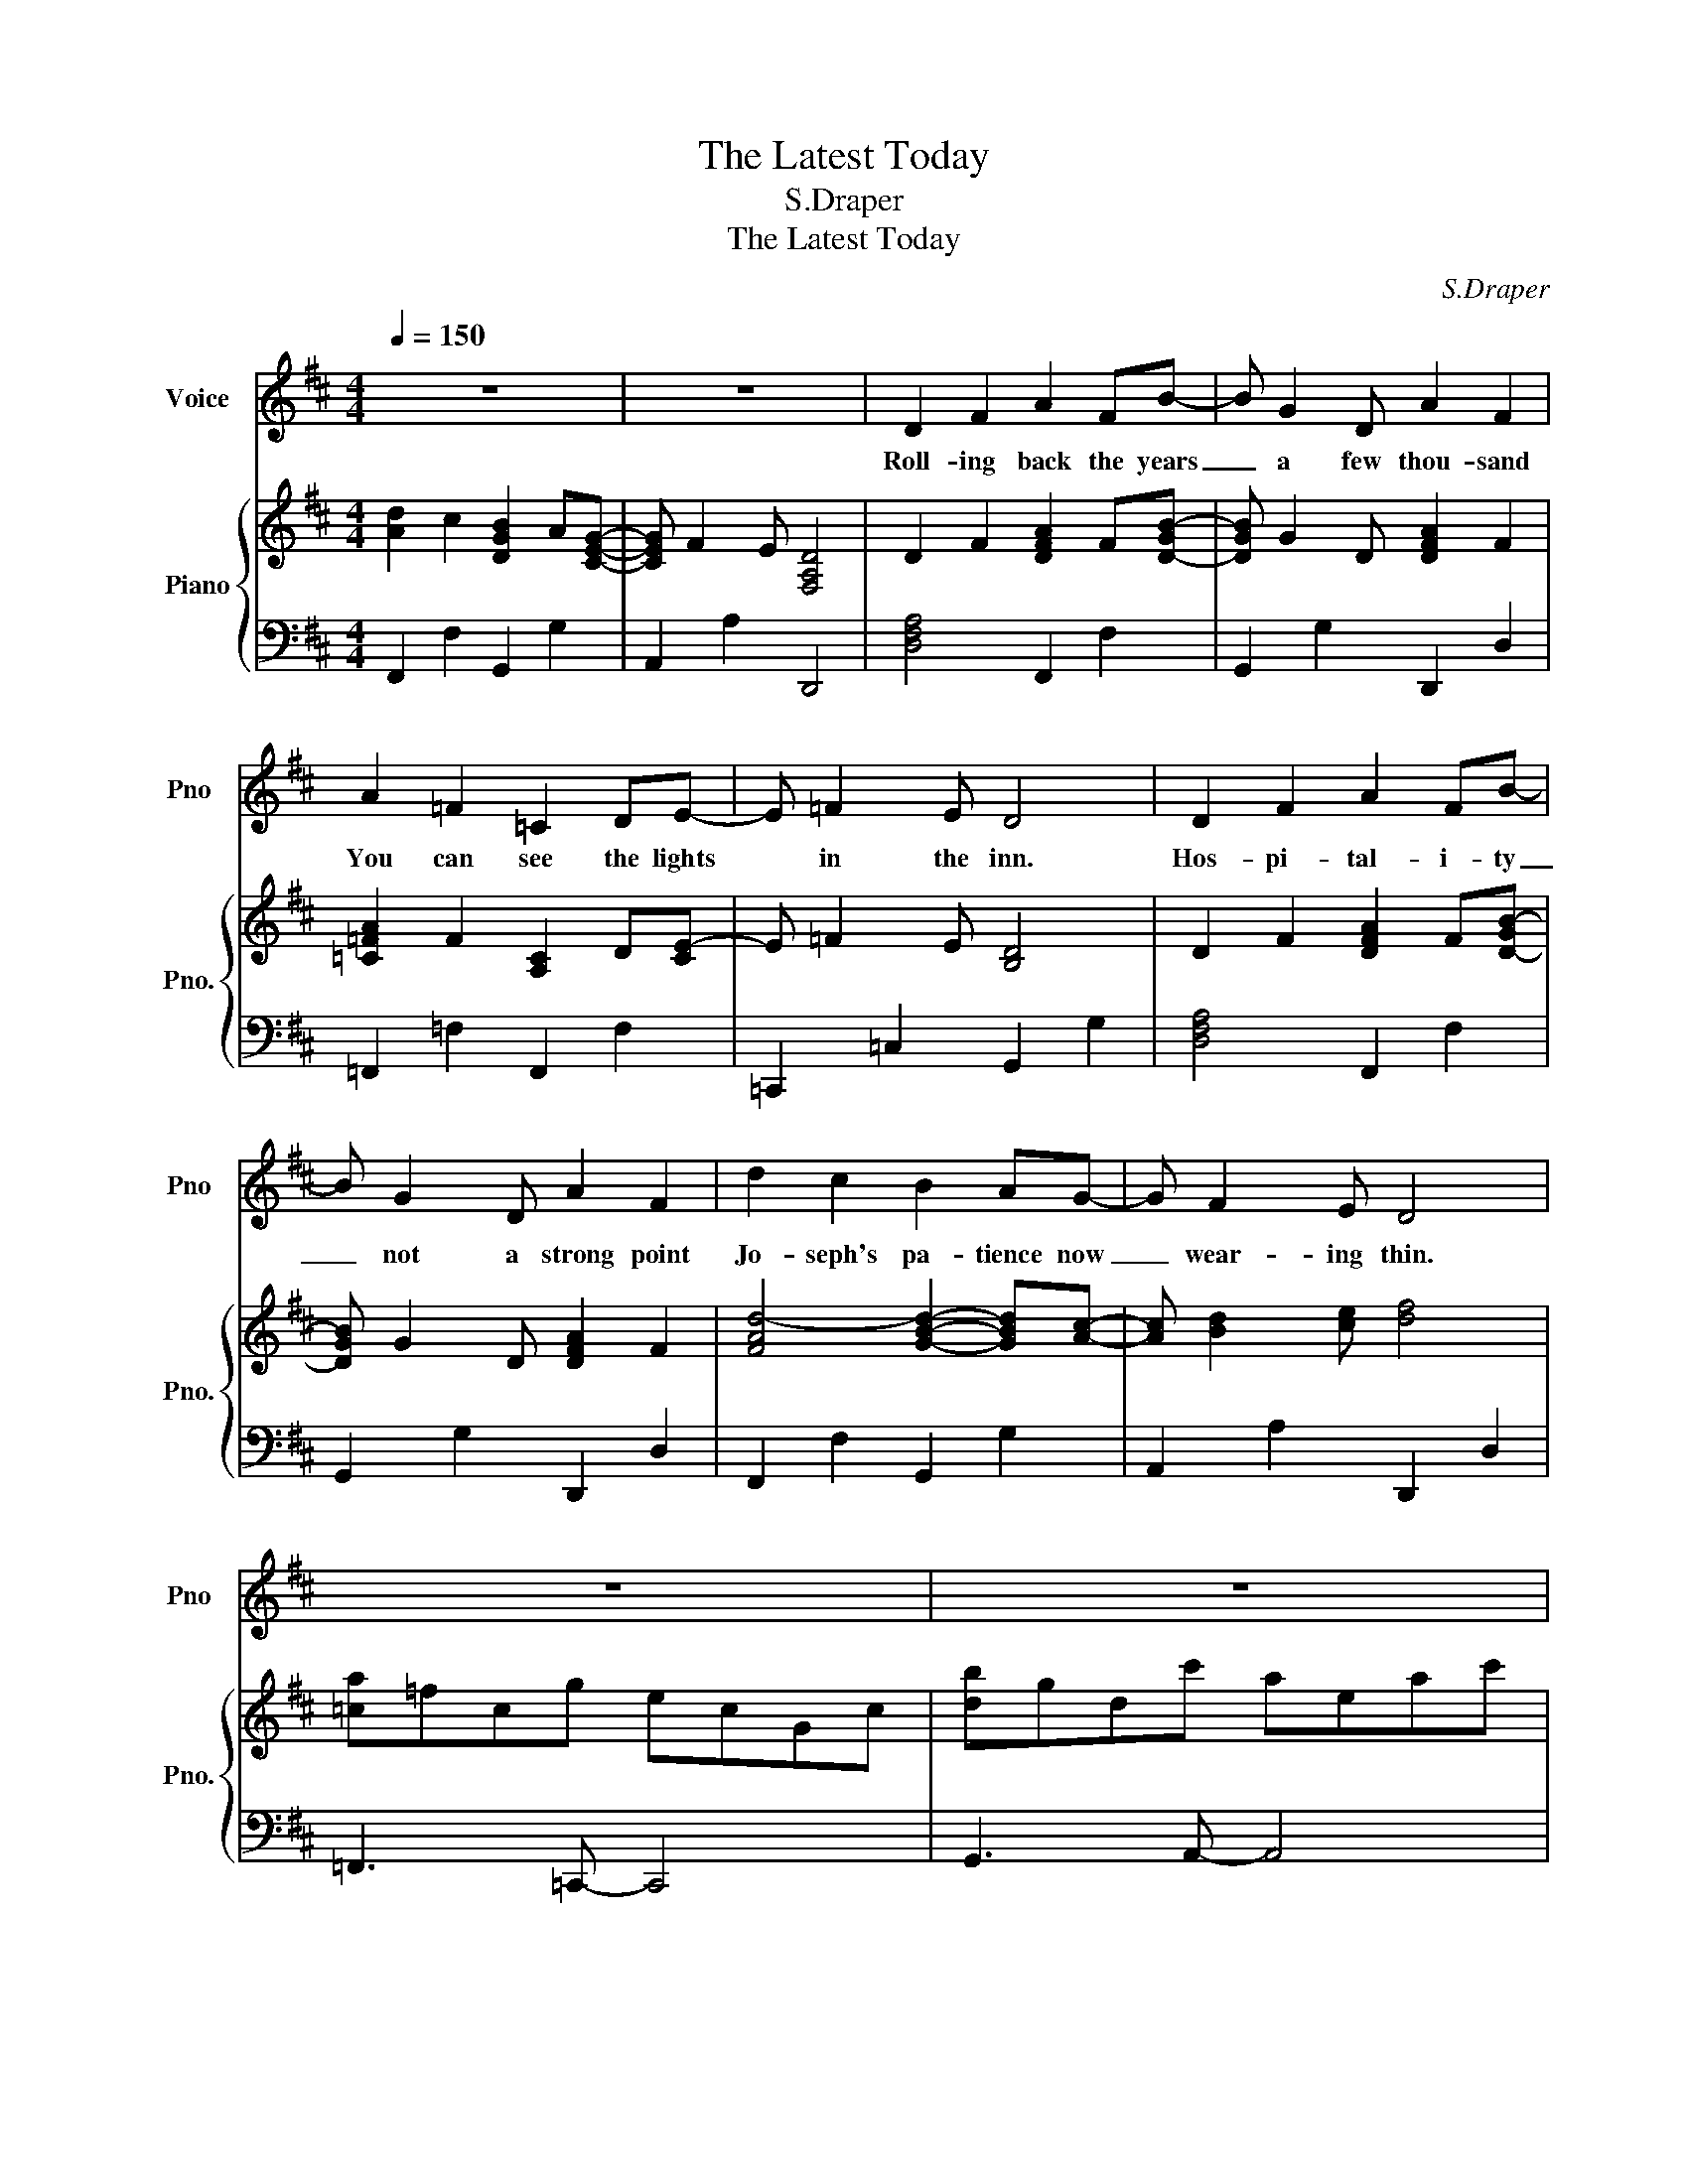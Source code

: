 X:1
T:The Latest Today
T:S.Draper
T:The Latest Today
C:S.Draper
%%score 1 { 2 | 3 }
L:1/8
Q:1/4=150
M:4/4
K:D
V:1 treble nm="Voice" snm="Pno"
V:2 treble nm="Piano" snm="Pno."
V:3 bass 
V:1
 z8 | z8 | D2 F2 A2 FB- | B G2 D A2 F2 | A2 =F2 =C2 DE- | E =F2 E D4 | D2 F2 A2 FB- | %7
w: ||Roll- ing back the years|_ a few thou- sand|You can see the lights|* in the inn.|Hos- pi- tal- i- ty|
 B G2 D A2 F2 | d2 c2 B2 AG- | G F2 E D4 | z8 | z8 | D2 F2 A2 FB- | B G2 D A2 F2 | A2 =F2 =C2 DE- | %15
w: _ not a strong point|Jo- seph's pa- tience now|_ wear- ing thin.|||Tak- ing Ma- ry in-|* to the sta- ble|Clears a space that’s a-|
 E=F E2 D4 | D2 F2 A2 FB- | B G2 D A2 F2 | d2 c2 B2 AG- | G F2 E D4 | A2 A2 A2 A^G- | G E3- E4 | %22
w: * ni- mal free.|Not a ro- yal start|_ for a Great King,|But the rest is now|_ hi- sto- ry|An- gels in the hea-|* vens _|
 =G2 G2 G2 GF- | F8 | A2 A2 A2 A^G- | G E3- E4 | B3 c- c2 A2 | ^G3 B- B2 F2 | E8 | z8 | %30
w: sang a song of joy.|_|Tel- ling us to wor-|* ship _|Ma- ry's _ new|born ba- * by|boy.||
 D2 F2 A2 FB- | B G2 D A2 F2 | A2 =F2 =C2 DE- | E =F2 E D4 | D2 F2 A2 FB- | B G2 D A2 F2 | %36
w: Then the shep- herds came|_ to the sta- ble|Do- ing what the an-|* gels had said.|And the wise men led|_ by the star- light|
 d2 c2 B2 AG- | G F2 E D4 | A2 A2 A2 A^G- | G E3- E4 | =G2 G2 G2 GF- | F8 | A2 A2 A2 A^G- | %43
w: Gave their gifts to lay|_ round his bed.|An- gels in the hea-|* vens _|sang a song of joy.|_|Tel- ling us to wor-|
 G E3- E4 | B3 c- c2 A2 | ^G3 B- B2 F2 | E8 | z8 | D2 F2 A2 FB- | B G2 D A2 F2 | A2 =F2 =C2 DE- | %51
w: * ship _|Ma- ry's _ new|born ba- * by|boy.||Won’t you come to praise|_ our re- deem- er|Ly- ing in a man-|
 E =F2 E D4 | D2 F2 A2 FB- | B G2 D A2 F2 | z8 | z4 z2 D2 | D2 F2 A2 FB- | B G2 D A2 F2 | %58
w: * ger of hay.|First to pay re- spects|_ were the shep- herds||But|rol- ing on the years|_ a few thou- sand|
 G2 B2 d2 B=c- | c G6- G | G2 B2 d2 B=c- | c G6- G | z8 | z8 | D2 F2 A2 FB- | B G2 B d4 |] %66
w: You can be the la-|* test *|You can be the la-|* test *|||You can be the la-|* test to- day.|
V:2
 [Ad]2 c2 [DGB]2 A[CEG]- | [CEG] F2 E [F,A,D]4 | D2 F2 [DFA]2 F[D-GB-] | [DGB] G2 D [DFA]2 F2 | %4
 [=C=FA]2 F2 [A,C]2 D[CE]- | E =F2 E [B,D]4 | D2 F2 [DFA]2 F[D-GB-] | [DGB] G2 D [DFA]2 F2 | %8
 [FAd-]4 [GBd]2- [GBd][Ac]- | [Ac] [Bd]2 [ce] [df]4 | [=ca]=fcg ecGc | [db]gdc' aeac' | %12
 D2 F2 [DFA]2 F[D-GB-] | [DGB] G2 D [DFA]2 F2 | [C=FA]2 F2 [A,=C]2 D[CE]- | [CE] =F2 E [B,D]4 | %16
 D2 F2 [DFA]2 F[D-GB-] | [DGB] G2 D [DFA]2 F2 | [FAd-]4 [GBd]2- [GBd][Ac]- | %19
 [Ac] [Bd]2 [ce] [df]4 | [cea]2 [cea]2 [cea]2 [cea][Be^g]- | [Beg] [^GBe]3 b^geB | %22
 [Bd=g]2 [Bdg]2 [Bdg]2 [Bdg][Adf]- | [Adf] z dA afdB | [cea]2 [cea]2 [cea]2 [cea][Be^g]- | %25
 [Beg] [^GBe]3 b^gec | bf^d^a fcec | ^geB=g dBdA | [EAc]2 cd efga | [db]gdc' aeac' | %30
 D2 F2 [DFA]2 F[D-GB-] | [DGB] G2 D [DFA]2 F2 | [=C=FA]2 F2 [A,C]2 D[CE]- | E =F2 E [B,D]4 | %34
 D2 F2 [DFA]2 F[D-GB-] | [DGB] G2 D [DFA]2 F2 | [FAd-]4 [GBd]2- [GBd][Ac]- | %37
 [Ac] [Bd]2 [ce] [df]4 | [cea]2 [cea]2 [cea]2 [cea][Be^g]- | [Beg] [^GBe]3 b^geB | %40
 [Bd=g]2 [Bdg]2 [Bdg]2 [Bdg][Adf]- | [Adf] z dA afdB | [cea]2 [cea]2 [cea]2 [cea][Be^g]- | %43
 [Beg] [^GBe]3 b^gec | bf^d^a fcec | ^geB=g dBdA | [EAc]2 cd efga | [db]gdc' aeac' | %48
 D2 F2 [DFA]2 F[D-GB-] | [DGB] G2 D [DFA]2 F2 | [C=FA]2 F2 [A,=C]2 D[CE-] | E =F2 E [B,D]4 | %52
 D2 F2 [DFA]2 F[D-GB-] | [DGB] G2 D [DFA]2 F2 | [=fd']_bf=c' af=cf | [ge']=c'gd' =bgdg | %56
 D2 F2 A2 F[DGB]- | [DGB] G2 D [DFA]4 | G2 B2 [GBd]2 B[G-=ce-] | [G=ce] G3 [Ac=f]2 [=Gce]2 | %60
 G2 B2 [GBd]2 B[G-=ce-] | [G=ce] G3 [eg=c']2 [dgb]2 | [=fd']_bf=c' af=cf | [ge']=c'gd' bgdg | %64
 D2 F2 A2 F[DGB]- | [DGB] G2 B [DFAd]4 |] %66
V:3
 F,,2 F,2 G,,2 G,2 | A,,2 A,2 D,,4 | [D,F,A,]4 F,,2 F,2 | G,,2 G,2 D,,2 D,2 | =F,,2 =F,2 F,,2 F,2 | %5
 =C,,2 =C,2 G,,2 G,2 | [D,F,A,]4 F,,2 F,2 | G,,2 G,2 D,,2 D,2 | F,,2 F,2 G,,2 G,2 | %9
 A,,2 A,2 D,,2 D,2 | =F,,3 =C,,- C,,4 | G,,3 A,,- A,,4 | [D,F,A,]4 F,,2 F,2 | G,,2 G,2 D,,2 D,2 | %14
 =F,,2 =F,2 F,,2 F,2 | =C,,2 =C,2 G,,2 G,2 | [D,F,A,]4 F,,2 F,2 | G,,2 G,2 D,,2 D,2 | %18
 F,,2 F,2 G,,2 G,2 | A,,2 A,2 D,,2 D,2 | A,,4 C,4 | E,4 E,,2 F,,2 | G,,4 B,,4 | D,4 F,,2 G,,2 | %24
 A,,4 C,4 | E,4 ^G,,2 A,,2 | B,,3 F,,- F,,2 A,,2 | E,3 B,,- B,,2 D,2 | A,,8 | G,,3 A,,- A,,4 | %30
 [D,F,A,]4 F,,2 F,2 | G,,2 G,2 D,,2 D,2 | =F,,2 =F,2 F,,2 F,2 | =C,,2 =C,2 G,,2 G,2 | %34
 [D,F,A,]4 F,,2 F,2 | G,,2 G,2 D,,2 D,2 | F,,2 F,2 G,,2 G,2 | A,,2 A,2 D,,2 D,2 | A,,4 C,4 | %39
 E,4 E,,2 F,,2 | G,,4 B,,4 | D,4 F,,2 G,,2 | A,,4 C,4 | E,4 ^G,,2 A,,2 | B,,3 F,,- F,,2 A,,2 | %45
 E,3 B,,- B,,2 D,2 | A,,8 | G,,3 A,,- A,,4 | [D,F,A,]4 F,,2 F,2 | G,,2 G,2 D,,2 D,2 | %50
 =F,,2 =F,2 F,,2 F,2 | =C,,2 =C,2 G,,2 G,2 | [D,F,A,]4 F,,2 F,2 | G,,2 G,2 D,,2 D,2 | %54
 _B,,3 =F,,- F,,4 | =C,3 G,,- G,,4 | [D,F,A,]4 F,,2 F,2 | G,,2 G,2 D,,2 D,2 | [G,B,D]4 B,,2 B,2 | %59
 =C,2 =C2 C,2 C2 | [G,B,D]4 B,,2 B,2 | =C,2 =C2 G,,2 G,2 | _B,,3 =F,,- F,,4 | =C,3 G,,- G,,4 | %64
 [D,F,A,]4 F,,4 | G,,4 D,,4 |] %66

